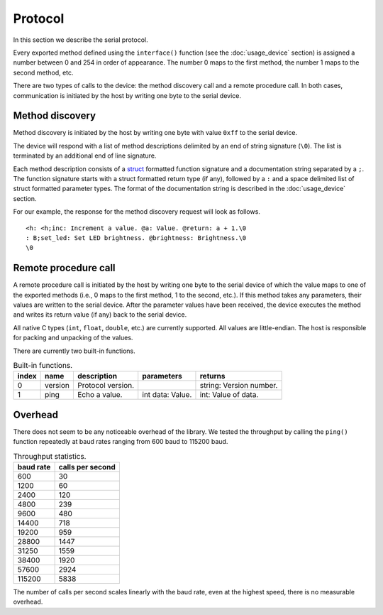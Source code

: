 Protocol
========

In this section we describe the serial protocol.

Every exported method defined using the ``interface()`` function (see the
:doc:`usage_device` section) is assigned a number between 0 and 254 in order of
appearance. The number 0 maps to the first method, the number 1 maps to the
second method, etc.

There are two types of calls to the device: the method discovery call and a
remote procedure call. In both cases, communication is initiated by the host by
writing one byte to the serial device.


Method discovery
----------------

Method discovery is initiated by the host by writing one byte with value
``0xff`` to the serial device.

The device will respond with a list of method descriptions delimited by an end
of string signature (``\0``). The list is terminated by an additional end of line
signature.

Each method description consists of a struct_ formatted function signature and
a documentation string separated by a ``;``. The function signature starts with
a struct formatted return type (if any), followed by a ``:`` and a space
delimited list of struct formatted parameter types. The format of the
documentation string is described in the :doc:`usage_device` section.

For our example, the response for the method discovery request will look as
follows.

::

    <h: <h;inc: Increment a value. @a: Value. @return: a + 1.\0
    : B;set_led: Set LED brightness. @brightness: Brightness.\0
    \0


Remote procedure call
---------------------

A remote procedure call is initiated by the host by writing one byte to the
serial device of which the value maps to one of the exported methods (i.e., 0
maps to the first method, 1 to the second, etc.). If this method takes any
parameters, their values are written to the serial device. After the parameter
values have been received, the device executes the method and writes its return
value (if any) back to the serial device.

All native C types (``int``, ``float``, ``double``, etc.) are currently
supported.  All values are little-endian. The host is responsible for packing
and unpacking of the values.

There are currently two built-in functions.

.. list-table:: Built-in functions.
   :header-rows: 1

   * - index
     - name
     - description
     - parameters
     - returns
   * - 0
     - version
     - Protocol version.
     -
     - string: Version number.
   * - 1
     - ping
     - Echo a value.
     - int data: Value.
     - int: Value of data.


Overhead
--------

There does not seem to be any noticeable overhead of the library. We tested the
throughput by calling the ``ping()`` function repeatedly at baud rates ranging
from 600 baud to 115200 baud.

.. list-table:: Throughput statistics.
   :header-rows: 1

   * - baud rate
     - calls per second
   * - 600
     - 30
   * - 1200
     - 60
   * - 2400
     - 120
   * - 4800
     - 239
   * - 9600
     - 480
   * - 14400
     - 718
   * - 19200
     - 959
   * - 28800
     - 1447
   * - 31250
     - 1559
   * - 38400
     - 1920
   * - 57600
     - 2924
   * - 115200
     - 5838

The number of calls per second scales linearly with the baud rate, even at the
highest speed, there is no measurable overhead.


.. _struct: https://docs.python.org/2/library/struct.html#format-characters
